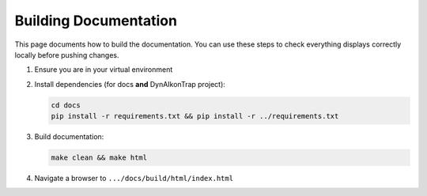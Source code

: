 Building Documentation
======================

This page documents how to build the documentation. You can use these steps to check everything displays correctly locally before pushing changes.

#. Ensure you are in your virtual environment
#. Install dependencies (for docs **and** DynAIkonTrap project):

   .. code-block:: sh
    
       cd docs
       pip install -r requirements.txt && pip install -r ../requirements.txt

#. Build documentation:

   .. code-block:: sh

       make clean && make html

#. Navigate a browser to ``.../docs/build/html/index.html``

